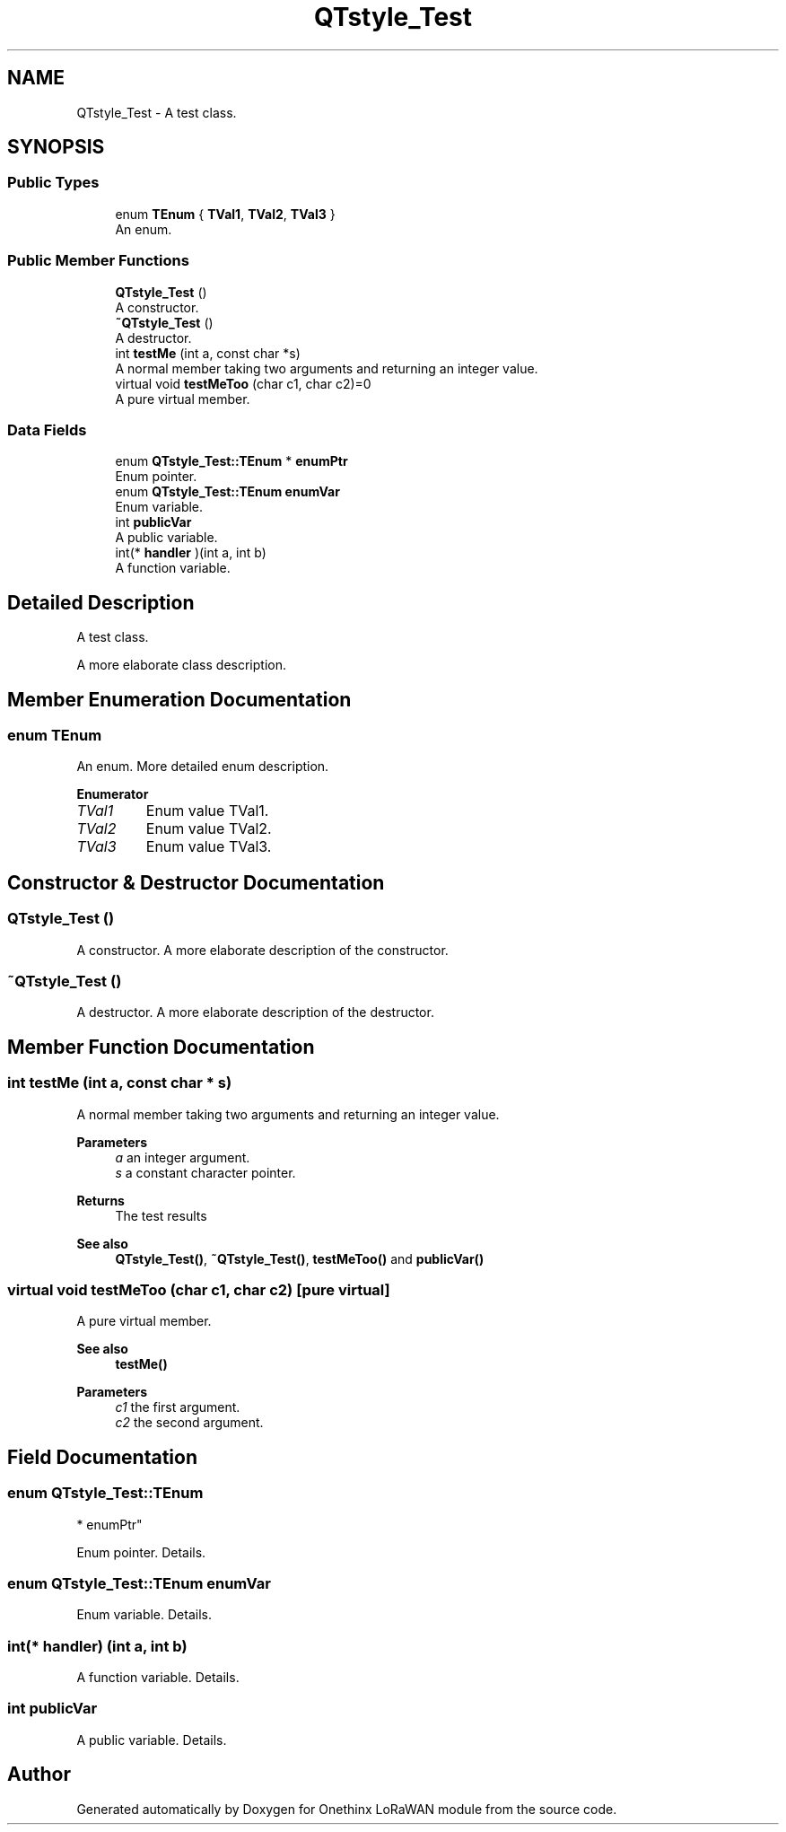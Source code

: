 .TH "QTstyle_Test" 3 "Fri Jan 29 2021" "Onethinx LoRaWAN module" \" -*- nroff -*-
.ad l
.nh
.SH NAME
QTstyle_Test \- A test class\&.  

.SH SYNOPSIS
.br
.PP
.SS "Public Types"

.in +1c
.ti -1c
.RI "enum \fBTEnum\fP { \fBTVal1\fP, \fBTVal2\fP, \fBTVal3\fP }"
.br
.RI "An enum\&. "
.in -1c
.SS "Public Member Functions"

.in +1c
.ti -1c
.RI "\fBQTstyle_Test\fP ()"
.br
.RI "A constructor\&. "
.ti -1c
.RI "\fB~QTstyle_Test\fP ()"
.br
.RI "A destructor\&. "
.ti -1c
.RI "int \fBtestMe\fP (int a, const char *s)"
.br
.RI "A normal member taking two arguments and returning an integer value\&. "
.ti -1c
.RI "virtual void \fBtestMeToo\fP (char c1, char c2)=0"
.br
.RI "A pure virtual member\&. "
.in -1c
.SS "Data Fields"

.in +1c
.ti -1c
.RI "enum \fBQTstyle_Test::TEnum\fP * \fBenumPtr\fP"
.br
.RI "Enum pointer\&. "
.ti -1c
.RI "enum \fBQTstyle_Test::TEnum\fP \fBenumVar\fP"
.br
.RI "Enum variable\&. "
.ti -1c
.RI "int \fBpublicVar\fP"
.br
.RI "A public variable\&. "
.ti -1c
.RI "int(* \fBhandler\fP )(int a, int b)"
.br
.RI "A function variable\&. "
.in -1c
.SH "Detailed Description"
.PP 
A test class\&. 

A more elaborate class description\&. 
.SH "Member Enumeration Documentation"
.PP 
.SS "enum \fBTEnum\fP"

.PP
An enum\&. More detailed enum description\&. 
.PP
\fBEnumerator\fP
.in +1c
.TP
\fB\fITVal1 \fP\fP
Enum value TVal1\&. 
.TP
\fB\fITVal2 \fP\fP
Enum value TVal2\&. 
.TP
\fB\fITVal3 \fP\fP
Enum value TVal3\&. 
.SH "Constructor & Destructor Documentation"
.PP 
.SS "\fBQTstyle_Test\fP ()"

.PP
A constructor\&. A more elaborate description of the constructor\&. 
.SS "~\fBQTstyle_Test\fP ()"

.PP
A destructor\&. A more elaborate description of the destructor\&. 
.SH "Member Function Documentation"
.PP 
.SS "int testMe (int a, const char * s)"

.PP
A normal member taking two arguments and returning an integer value\&. 
.PP
\fBParameters\fP
.RS 4
\fIa\fP an integer argument\&. 
.br
\fIs\fP a constant character pointer\&. 
.RE
.PP
\fBReturns\fP
.RS 4
The test results 
.RE
.PP
\fBSee also\fP
.RS 4
\fBQTstyle_Test()\fP, \fB~QTstyle_Test()\fP, \fBtestMeToo()\fP and \fBpublicVar()\fP 
.RE
.PP

.SS "virtual void testMeToo (char c1, char c2)\fC [pure virtual]\fP"

.PP
A pure virtual member\&. 
.PP
\fBSee also\fP
.RS 4
\fBtestMe()\fP 
.RE
.PP
\fBParameters\fP
.RS 4
\fIc1\fP the first argument\&. 
.br
\fIc2\fP the second argument\&. 
.RE
.PP

.SH "Field Documentation"
.PP 
.SS "enum \fBQTstyle_Test::TEnum\fP
         * enumPtr"

.PP
Enum pointer\&. Details\&. 
.SS "enum \fBQTstyle_Test::TEnum\fP enumVar"

.PP
Enum variable\&. Details\&. 
.SS "int(* handler) (int a, int b)"

.PP
A function variable\&. Details\&. 
.SS "int publicVar"

.PP
A public variable\&. Details\&. 

.SH "Author"
.PP 
Generated automatically by Doxygen for Onethinx LoRaWAN module from the source code\&.
